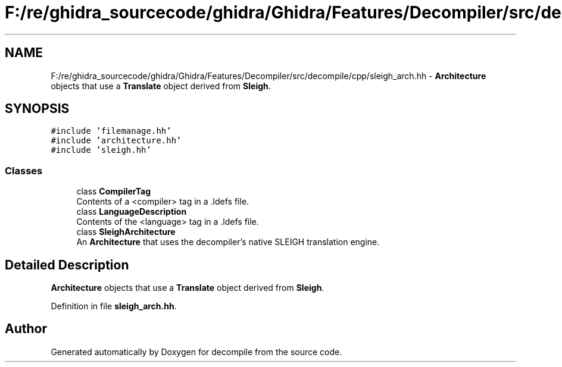 .TH "F:/re/ghidra_sourcecode/ghidra/Ghidra/Features/Decompiler/src/decompile/cpp/sleigh_arch.hh" 3 "Sun Apr 14 2019" "decompile" \" -*- nroff -*-
.ad l
.nh
.SH NAME
F:/re/ghidra_sourcecode/ghidra/Ghidra/Features/Decompiler/src/decompile/cpp/sleigh_arch.hh \- \fBArchitecture\fP objects that use a \fBTranslate\fP object derived from \fBSleigh\fP\&.  

.SH SYNOPSIS
.br
.PP
\fC#include 'filemanage\&.hh'\fP
.br
\fC#include 'architecture\&.hh'\fP
.br
\fC#include 'sleigh\&.hh'\fP
.br

.SS "Classes"

.in +1c
.ti -1c
.RI "class \fBCompilerTag\fP"
.br
.RI "Contents of a <compiler> tag in a \&.ldefs file\&. "
.ti -1c
.RI "class \fBLanguageDescription\fP"
.br
.RI "Contents of the <language> tag in a \&.ldefs file\&. "
.ti -1c
.RI "class \fBSleighArchitecture\fP"
.br
.RI "An \fBArchitecture\fP that uses the decompiler's native SLEIGH translation engine\&. "
.in -1c
.SH "Detailed Description"
.PP 
\fBArchitecture\fP objects that use a \fBTranslate\fP object derived from \fBSleigh\fP\&. 


.PP
Definition in file \fBsleigh_arch\&.hh\fP\&.
.SH "Author"
.PP 
Generated automatically by Doxygen for decompile from the source code\&.
